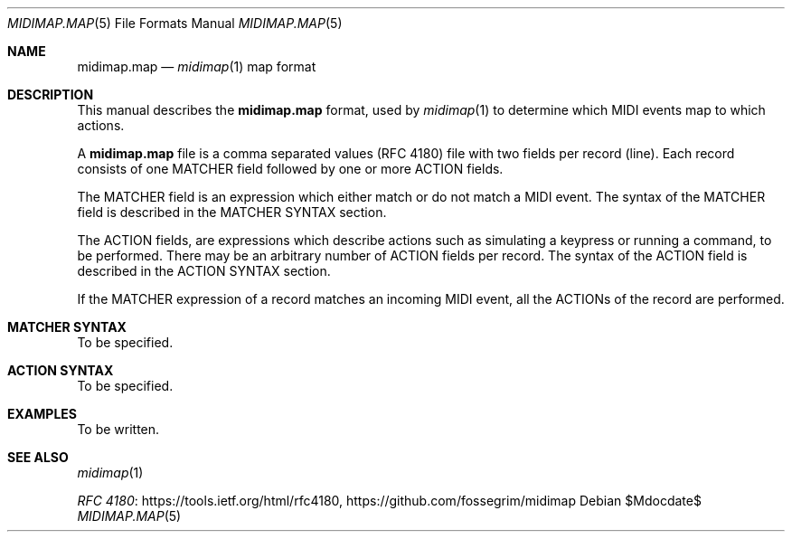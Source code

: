 .Dd $Mdocdate$
.Dt MIDIMAP.MAP 5
.Os
.Sh NAME
.Nm midimap.map
.Nd
.Xr midimap 1 map format
.Sh DESCRIPTION
This manual describes the
.Nm
format, used by
.Xr midimap 1
to determine which MIDI events map to which actions.
.Pp
A
.Nm
file is a comma separated values (RFC 4180) file with two fields per record (line).
Each record consists of one MATCHER field followed by one or more ACTION fields.
.Pp
The MATCHER field is an expression which either match or do not match a MIDI event.
The syntax of the MATCHER field is described in the MATCHER SYNTAX section.
.Pp
The ACTION fields, are expressions which describe actions such as simulating a keypress or running a command, to be performed.
There may be an arbitrary number of ACTION fields per record.
The syntax of the ACTION field is described in the ACTION SYNTAX section.
.Pp
If the MATCHER expression of a record matches an incoming MIDI event, all the ACTIONs of the record are performed.
.Sh MATCHER SYNTAX
To be specified.
.Sh ACTION SYNTAX
To be specified.
.Sh EXAMPLES
To be written.
.Sh SEE ALSO
.Xr midimap 1
.Pp
\" Alternatively the official name of the document(Common Format and MIME Type for Comma-Separated Values (CSV) Files) could be used.
.Lk https://tools.ietf.org/html/rfc4180 "RFC 4180" ,
.Lk https://github.com/fossegrim/midimap
